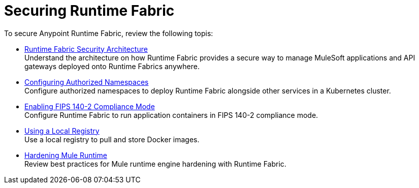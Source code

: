 = Securing Runtime Fabric
 
To secure Anypoint Runtime Fabric, review the following topis:

* xref:security-architecture.adoc[Runtime Fabric Security Architecture] +
Understand the architecture on how Runtime Fabric provides a secure way to manage MuleSoft applications and API gateways deployed onto Runtime Fabrics anywhere.

* xref:authorized-namespaces.adoc[Configuring Authorized Namespaces] +
Configure authorized namespaces to deploy Runtime Fabric alongside other services in a Kubernetes cluster.
* xref:enable-fips-140-2-compliance.adoc[Enabling FIPS 140-2 Compliance Mode] +
Configure Runtime Fabric to run application containers in FIPS 140-2 compliance mode.

* xref:configure-local-registry.adoc[Using a Local Registry] +
Use a local registry to pull and store Docker images.

* xref:configure-hardening.adoc[Hardening Mule Runtime] +
Review best practices for Mule runtime engine hardening with Runtime Fabric.
